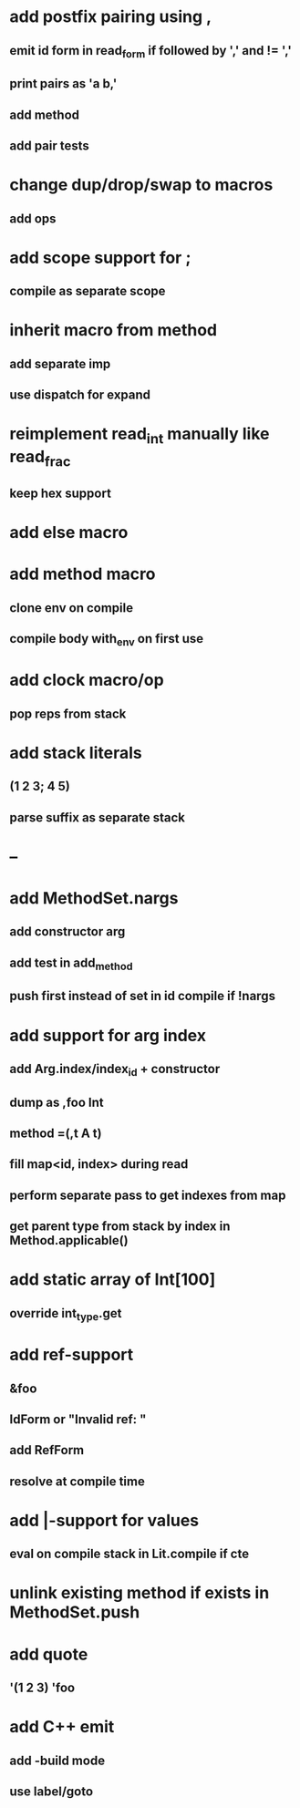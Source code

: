 * add postfix pairing using ,
** emit id form in read_form if followed by ',' and != ','
** print pairs as 'a b,'
** add method
** add pair tests
* change dup/drop/swap to macros
** add ops
* add scope support for ;
** compile as separate scope
* inherit macro from method
** add separate imp
** use dispatch for expand
* reimplement read_int manually like read_frac
** keep hex support
* add else macro
* add method macro
** clone env on compile
** compile body with_env on first use
* add clock macro/op
** pop reps from stack
* add stack literals
** (1 2 3; 4 5)
** parse suffix as separate stack
* --
* add MethodSet.nargs
** add constructor arg
** add test in add_method
** push first instead of set in id compile if !nargs
* add support for arg index
** add Arg.index/index_id + constructor
** dump as ,foo Int
** method =(,t A t)
** fill map<id, index> during read
** perform separate pass to get indexes from map
** get parent type from stack by index in Method.applicable()
* add static array of Int[100]
** override int_type.get
* add ref-support
** &foo
** IdForm or "Invalid ref: "
** add RefForm
** resolve at compile time
* add |-support for values
** eval on compile stack in Lit.compile if cte
* unlink existing method if exists in MethodSet.push
* add quote
** '(1 2 3) 'foo
* add C++ emit
** add -build mode
** use label/goto
